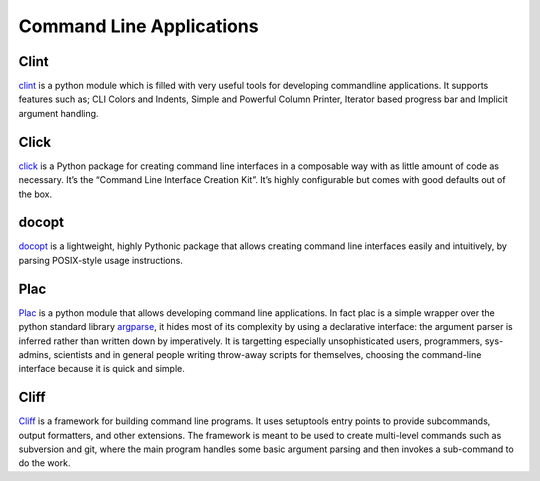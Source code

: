 Command Line Applications
=========================

.. todo:: Explain "Command Line Applications"

Clint
-----

`clint <https://pypi.python.org/pypi/clint/>`_ is a python module which is 
filled with very useful tools for developing commandline applications.
It supports features such as; CLI Colors and Indents, Simple and Powerful
Column Printer, Iterator based progress bar and Implicit argument handling.

Click
-----

`click <http://click.pocoo.org/>`_ is a Python package for creating command
line interfaces in a composable way with as little amount of code as 
necessary. It’s the “Command Line Interface Creation Kit”. It’s highly 
configurable but comes with good defaults out of the box.

docopt
------

`docopt <http://docopt.org/>`_ is a lightweight, highly Pythonic package that
allows creating command line interfaces easily and intuitively, by parsing
POSIX-style usage instructions.

Plac
------

`Plac <https://pypi.python.org/pypi/plac>`_ is a python module that allows developing command line applications. In fact 
plac is a simple wrapper over the python standard library `argparse <http://docs.python.org/2/library/argparse.html>`_, it hides most of its 
complexity by using a declarative interface: the argument parser is inferred 
rather than written down by imperatively. It is targetting especially unsophisticated
users, programmers, sys-admins, scientists and in general people writing throw-away
scripts for themselves, choosing the command-line interface because it is quick
and simple.

Cliff
------

`Cliff <https://cliff.readthedocs.org/en/latest>`_  is a framework for building command line programs. 
It uses setuptools entry points to provide subcommands, output formatters, and other extensions. The framework
is meant to be used to create multi-level commands such as subversion and git, where the main program handles 
some basic argument parsing and then invokes a sub-command to do the work.
